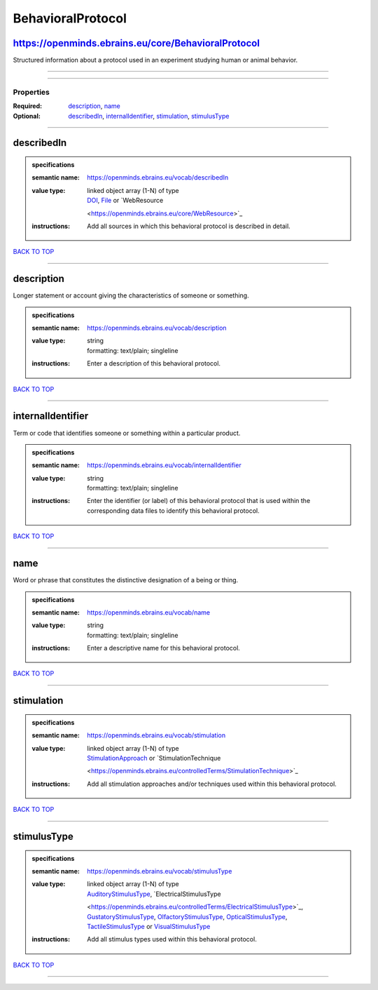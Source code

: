 ##################
BehavioralProtocol
##################

https://openminds.ebrains.eu/core/BehavioralProtocol
----------------------------------------------------

Structured information about a protocol used in an experiment studying human or animal behavior.

------------

------------

**********
Properties
**********

:Required: `description <description_heading_>`_, `name <name_heading_>`_
:Optional: `describedIn <describedIn_heading_>`_, `internalIdentifier <internalIdentifier_heading_>`_, `stimulation <stimulation_heading_>`_, `stimulusType
   <stimulusType_heading_>`_

------------

.. _describedIn_heading:

describedIn
-----------

.. admonition:: specifications

   :semantic name: https://openminds.ebrains.eu/vocab/describedIn
   :value type: | linked object array \(1-N\) of type
                | `DOI <https://openminds.ebrains.eu/core/DOI>`_, `File <https://openminds.ebrains.eu/core/File>`_ or `WebResource
                <https://openminds.ebrains.eu/core/WebResource>`_
   :instructions: Add all sources in which this behavioral protocol is described in detail.

`BACK TO TOP <BehavioralProtocol_>`_

------------

.. _description_heading:

description
-----------

Longer statement or account giving the characteristics of someone or something.

.. admonition:: specifications

   :semantic name: https://openminds.ebrains.eu/vocab/description
   :value type: | string
                | formatting: text/plain; singleline
   :instructions: Enter a description of this behavioral protocol.

`BACK TO TOP <BehavioralProtocol_>`_

------------

.. _internalIdentifier_heading:

internalIdentifier
------------------

Term or code that identifies someone or something within a particular product.

.. admonition:: specifications

   :semantic name: https://openminds.ebrains.eu/vocab/internalIdentifier
   :value type: | string
                | formatting: text/plain; singleline
   :instructions: Enter the identifier (or label) of this behavioral protocol that is used within the corresponding data files to identify this behavioral
      protocol.

`BACK TO TOP <BehavioralProtocol_>`_

------------

.. _name_heading:

name
----

Word or phrase that constitutes the distinctive designation of a being or thing.

.. admonition:: specifications

   :semantic name: https://openminds.ebrains.eu/vocab/name
   :value type: | string
                | formatting: text/plain; singleline
   :instructions: Enter a descriptive name for this behavioral protocol.

`BACK TO TOP <BehavioralProtocol_>`_

------------

.. _stimulation_heading:

stimulation
-----------

.. admonition:: specifications

   :semantic name: https://openminds.ebrains.eu/vocab/stimulation
   :value type: | linked object array \(1-N\) of type
                | `StimulationApproach <https://openminds.ebrains.eu/controlledTerms/StimulationApproach>`_ or `StimulationTechnique
                <https://openminds.ebrains.eu/controlledTerms/StimulationTechnique>`_
   :instructions: Add all stimulation approaches and/or techniques used within this behavioral protocol.

`BACK TO TOP <BehavioralProtocol_>`_

------------

.. _stimulusType_heading:

stimulusType
------------

.. admonition:: specifications

   :semantic name: https://openminds.ebrains.eu/vocab/stimulusType
   :value type: | linked object array \(1-N\) of type
                | `AuditoryStimulusType <https://openminds.ebrains.eu/controlledTerms/AuditoryStimulusType>`_, `ElectricalStimulusType
                <https://openminds.ebrains.eu/controlledTerms/ElectricalStimulusType>`_, `GustatoryStimulusType
                <https://openminds.ebrains.eu/controlledTerms/GustatoryStimulusType>`_, `OlfactoryStimulusType
                <https://openminds.ebrains.eu/controlledTerms/OlfactoryStimulusType>`_, `OpticalStimulusType
                <https://openminds.ebrains.eu/controlledTerms/OpticalStimulusType>`_, `TactileStimulusType
                <https://openminds.ebrains.eu/controlledTerms/TactileStimulusType>`_ or `VisualStimulusType
                <https://openminds.ebrains.eu/controlledTerms/VisualStimulusType>`_
   :instructions: Add all stimulus types used within this behavioral protocol.

`BACK TO TOP <BehavioralProtocol_>`_

------------

